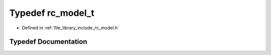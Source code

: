 .. _exhale_typedef_group___model_1ga57736fbe17cf8772118b55e9ef5dabdc:

Typedef rc_model_t
==================

- Defined in :ref:`file_library_include_rc_model.h`


Typedef Documentation
---------------------


.. doxygentypedef:: rc_model_t
   :project: librobotcontrol
